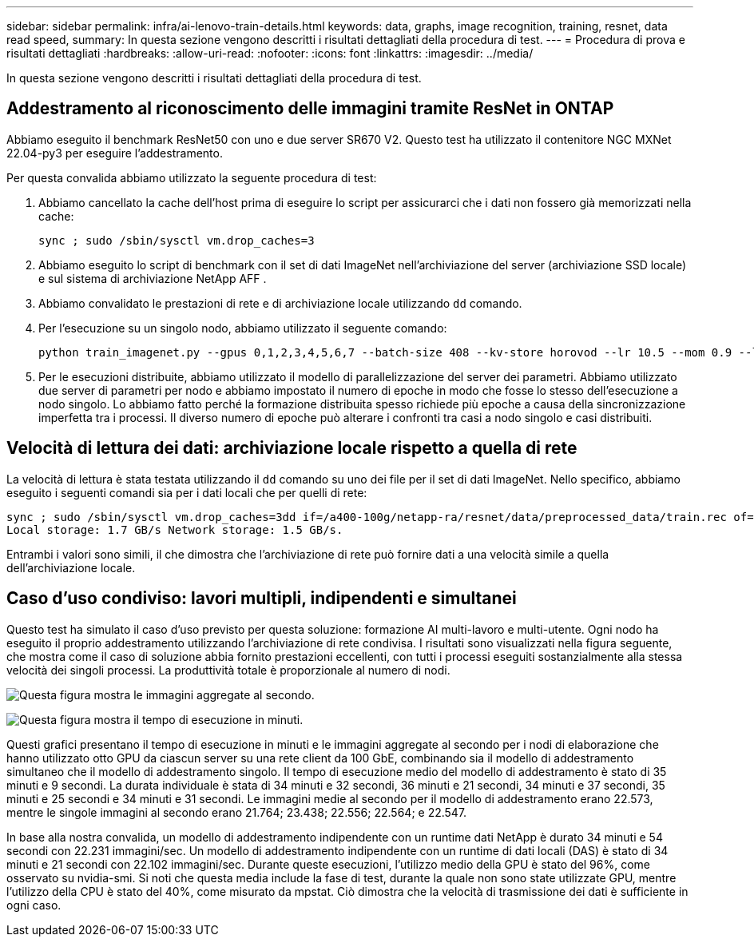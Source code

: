 ---
sidebar: sidebar 
permalink: infra/ai-lenovo-train-details.html 
keywords: data, graphs, image recognition, training, resnet, data read speed, 
summary: In questa sezione vengono descritti i risultati dettagliati della procedura di test. 
---
= Procedura di prova e risultati dettagliati
:hardbreaks:
:allow-uri-read: 
:nofooter: 
:icons: font
:linkattrs: 
:imagesdir: ../media/


[role="lead"]
In questa sezione vengono descritti i risultati dettagliati della procedura di test.



== Addestramento al riconoscimento delle immagini tramite ResNet in ONTAP

Abbiamo eseguito il benchmark ResNet50 con uno e due server SR670 V2.  Questo test ha utilizzato il contenitore NGC MXNet 22.04-py3 per eseguire l'addestramento.

Per questa convalida abbiamo utilizzato la seguente procedura di test:

. Abbiamo cancellato la cache dell'host prima di eseguire lo script per assicurarci che i dati non fossero già memorizzati nella cache:
+
....
sync ; sudo /sbin/sysctl vm.drop_caches=3
....
. Abbiamo eseguito lo script di benchmark con il set di dati ImageNet nell'archiviazione del server (archiviazione SSD locale) e sul sistema di archiviazione NetApp AFF .
. Abbiamo convalidato le prestazioni di rete e di archiviazione locale utilizzando `dd` comando.
. Per l'esecuzione su un singolo nodo, abbiamo utilizzato il seguente comando:
+
....
python train_imagenet.py --gpus 0,1,2,3,4,5,6,7 --batch-size 408 --kv-store horovod --lr 10.5 --mom 0.9 --lr-step-epochs pow2 --lars-eta 0.001 --label-smoothing 0.1 --wd 5.0e-05 --warmup-epochs 2 --eval-period 4 --eval-offset 2 --optimizer sgdwfastlars --network resnet-v1b-stats-fl --num-layers 50 --num-epochs 37 --accuracy-threshold 0.759 --seed 27081 --dtype float16 --disp-batches 20 --image-shape 4,224,224 --fuse-bn-relu 1 --fuse-bn-add-relu 1 --bn-group 1 --min-random-area 0.05 --max-random-area 1.0 --conv-algo 1 --force-tensor-core 1 --input-layout NHWC --conv-layout NHWC --batchnorm-layout NHWC --pooling-layout NHWC --batchnorm-mom 0.9 --batchnorm-eps 1e-5 --data-train /data/train.rec --data-train-idx /data/train.idx --data-val /data/val.rec --data-val-idx /data/val.idx --dali-dont-use-mmap 0 --dali-hw-decoder-load 0 --dali-prefetch-queue 5 --dali-nvjpeg-memory-padding 256 --input-batch-multiplier 1 --dali- threads 6 --dali-cache-size 0 --dali-roi-decode 1 --dali-preallocate-width 5980 --dali-preallocate-height 6430 --dali-tmp-buffer-hint 355568328 --dali-decoder-buffer-hint 1315942 --dali-crop-buffer-hint 165581 --dali-normalize-buffer-hint 441549 --profile 0 --e2e-cuda-graphs 0 --use-dali
....
. Per le esecuzioni distribuite, abbiamo utilizzato il modello di parallelizzazione del server dei parametri.  Abbiamo utilizzato due server di parametri per nodo e abbiamo impostato il numero di epoche in modo che fosse lo stesso dell'esecuzione a nodo singolo.  Lo abbiamo fatto perché la formazione distribuita spesso richiede più epoche a causa della sincronizzazione imperfetta tra i processi.  Il diverso numero di epoche può alterare i confronti tra casi a nodo singolo e casi distribuiti.




== Velocità di lettura dei dati: archiviazione locale rispetto a quella di rete

La velocità di lettura è stata testata utilizzando il `dd` comando su uno dei file per il set di dati ImageNet.  Nello specifico, abbiamo eseguito i seguenti comandi sia per i dati locali che per quelli di rete:

....
sync ; sudo /sbin/sysctl vm.drop_caches=3dd if=/a400-100g/netapp-ra/resnet/data/preprocessed_data/train.rec of=/dev/null bs=512k count=2048Results (average of 5 runs):
Local storage: 1.7 GB/s Network storage: 1.5 GB/s.
....
Entrambi i valori sono simili, il che dimostra che l'archiviazione di rete può fornire dati a una velocità simile a quella dell'archiviazione locale.



== Caso d'uso condiviso: lavori multipli, indipendenti e simultanei

Questo test ha simulato il caso d'uso previsto per questa soluzione: formazione AI multi-lavoro e multi-utente.  Ogni nodo ha eseguito il proprio addestramento utilizzando l'archiviazione di rete condivisa.  I risultati sono visualizzati nella figura seguente, che mostra come il caso di soluzione abbia fornito prestazioni eccellenti, con tutti i processi eseguiti sostanzialmente alla stessa velocità dei singoli processi.  La produttività totale è proporzionale al numero di nodi.

image:a400-thinksystem-008.png["Questa figura mostra le immagini aggregate al secondo."]

image:a400-thinksystem-009.png["Questa figura mostra il tempo di esecuzione in minuti."]

Questi grafici presentano il tempo di esecuzione in minuti e le immagini aggregate al secondo per i nodi di elaborazione che hanno utilizzato otto GPU da ciascun server su una rete client da 100 GbE, combinando sia il modello di addestramento simultaneo che il modello di addestramento singolo.  Il tempo di esecuzione medio del modello di addestramento è stato di 35 minuti e 9 secondi.  La durata individuale è stata di 34 minuti e 32 secondi, 36 minuti e 21 secondi, 34 minuti e 37 secondi, 35 minuti e 25 secondi e 34 minuti e 31 secondi.  Le immagini medie al secondo per il modello di addestramento erano 22.573, mentre le singole immagini al secondo erano 21.764; 23.438; 22.556; 22.564; e 22.547.

In base alla nostra convalida, un modello di addestramento indipendente con un runtime dati NetApp è durato 34 minuti e 54 secondi con 22.231 immagini/sec.  Un modello di addestramento indipendente con un runtime di dati locali (DAS) è stato di 34 minuti e 21 secondi con 22.102 immagini/sec.  Durante queste esecuzioni, l'utilizzo medio della GPU è stato del 96%, come osservato su nvidia-smi.  Si noti che questa media include la fase di test, durante la quale non sono state utilizzate GPU, mentre l'utilizzo della CPU è stato del 40%, come misurato da mpstat.  Ciò dimostra che la velocità di trasmissione dei dati è sufficiente in ogni caso.
